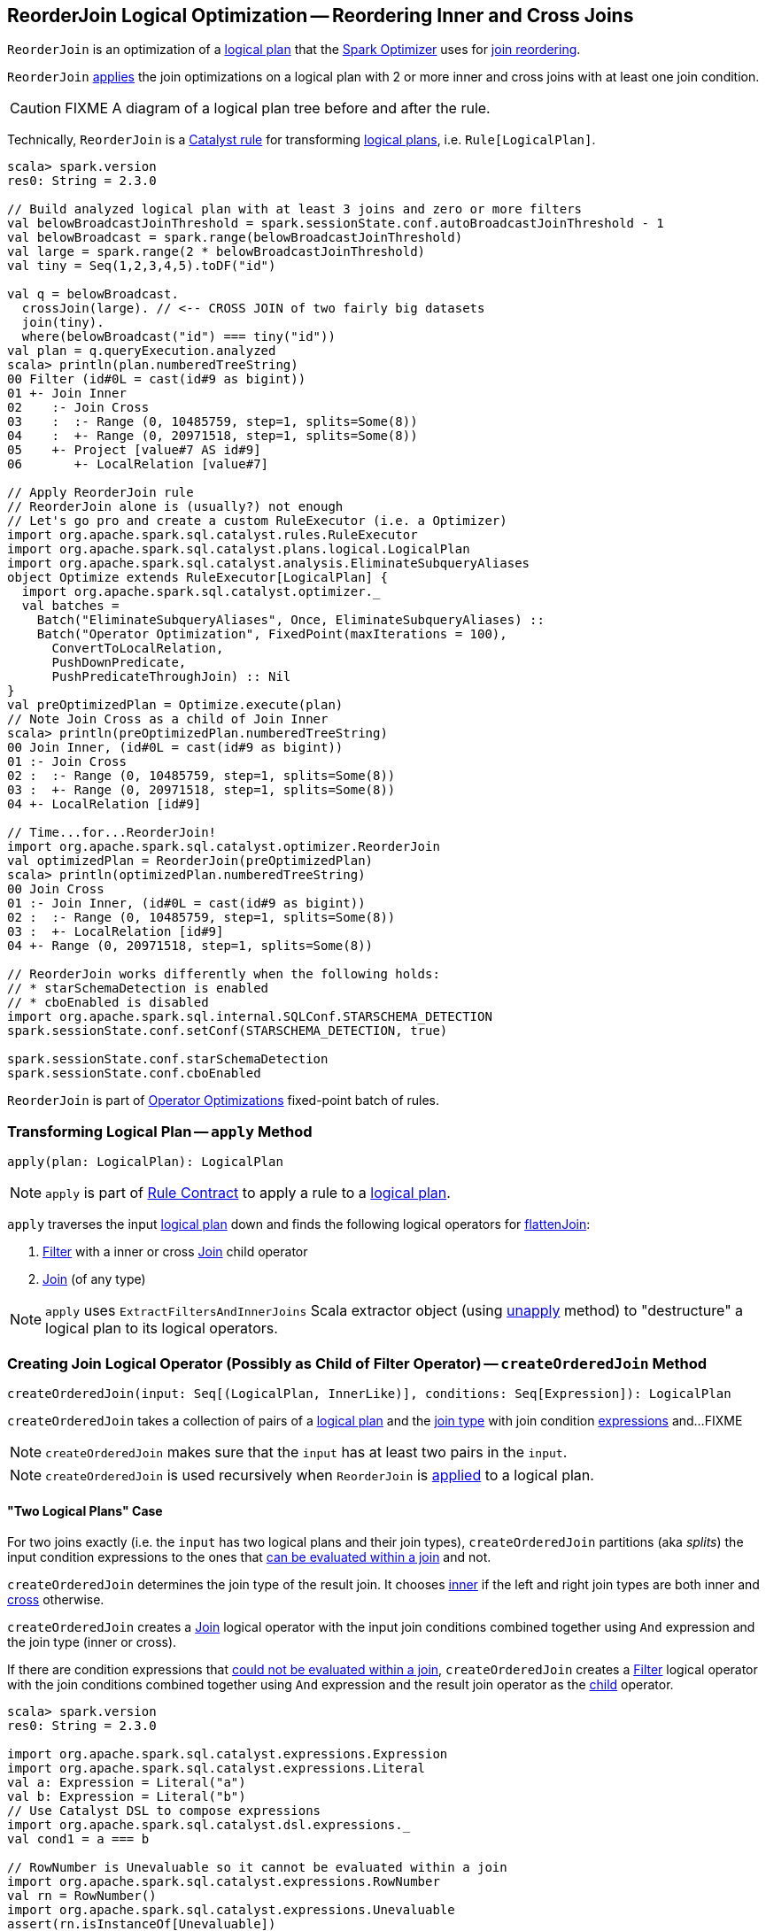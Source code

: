 == [[ReorderJoin]] ReorderJoin Logical Optimization -- Reordering Inner and Cross Joins

`ReorderJoin` is an optimization of a link:spark-sql-LogicalPlan.adoc[logical plan] that the link:spark-sql-Optimizer.adoc#ReorderJoin[Spark Optimizer] uses for <<apply, join reordering>>.

`ReorderJoin` <<apply, applies>> the join optimizations on a logical plan with 2 or more inner and cross joins with at least one join condition.

CAUTION: FIXME A diagram of a logical plan tree before and after the rule.

Technically, `ReorderJoin` is a link:spark-sql-catalyst-Rule.adoc[Catalyst rule] for transforming link:spark-sql-LogicalPlan.adoc[logical plans], i.e. `Rule[LogicalPlan]`.

[source, scala]
----
scala> spark.version
res0: String = 2.3.0

// Build analyzed logical plan with at least 3 joins and zero or more filters
val belowBroadcastJoinThreshold = spark.sessionState.conf.autoBroadcastJoinThreshold - 1
val belowBroadcast = spark.range(belowBroadcastJoinThreshold)
val large = spark.range(2 * belowBroadcastJoinThreshold)
val tiny = Seq(1,2,3,4,5).toDF("id")

val q = belowBroadcast.
  crossJoin(large). // <-- CROSS JOIN of two fairly big datasets
  join(tiny).
  where(belowBroadcast("id") === tiny("id"))
val plan = q.queryExecution.analyzed
scala> println(plan.numberedTreeString)
00 Filter (id#0L = cast(id#9 as bigint))
01 +- Join Inner
02    :- Join Cross
03    :  :- Range (0, 10485759, step=1, splits=Some(8))
04    :  +- Range (0, 20971518, step=1, splits=Some(8))
05    +- Project [value#7 AS id#9]
06       +- LocalRelation [value#7]

// Apply ReorderJoin rule
// ReorderJoin alone is (usually?) not enough
// Let's go pro and create a custom RuleExecutor (i.e. a Optimizer)
import org.apache.spark.sql.catalyst.rules.RuleExecutor
import org.apache.spark.sql.catalyst.plans.logical.LogicalPlan
import org.apache.spark.sql.catalyst.analysis.EliminateSubqueryAliases
object Optimize extends RuleExecutor[LogicalPlan] {
  import org.apache.spark.sql.catalyst.optimizer._
  val batches =
    Batch("EliminateSubqueryAliases", Once, EliminateSubqueryAliases) ::
    Batch("Operator Optimization", FixedPoint(maxIterations = 100),
      ConvertToLocalRelation,
      PushDownPredicate,
      PushPredicateThroughJoin) :: Nil
}
val preOptimizedPlan = Optimize.execute(plan)
// Note Join Cross as a child of Join Inner
scala> println(preOptimizedPlan.numberedTreeString)
00 Join Inner, (id#0L = cast(id#9 as bigint))
01 :- Join Cross
02 :  :- Range (0, 10485759, step=1, splits=Some(8))
03 :  +- Range (0, 20971518, step=1, splits=Some(8))
04 +- LocalRelation [id#9]

// Time...for...ReorderJoin!
import org.apache.spark.sql.catalyst.optimizer.ReorderJoin
val optimizedPlan = ReorderJoin(preOptimizedPlan)
scala> println(optimizedPlan.numberedTreeString)
00 Join Cross
01 :- Join Inner, (id#0L = cast(id#9 as bigint))
02 :  :- Range (0, 10485759, step=1, splits=Some(8))
03 :  +- LocalRelation [id#9]
04 +- Range (0, 20971518, step=1, splits=Some(8))

// ReorderJoin works differently when the following holds:
// * starSchemaDetection is enabled
// * cboEnabled is disabled
import org.apache.spark.sql.internal.SQLConf.STARSCHEMA_DETECTION
spark.sessionState.conf.setConf(STARSCHEMA_DETECTION, true)

spark.sessionState.conf.starSchemaDetection
spark.sessionState.conf.cboEnabled
----

`ReorderJoin` is part of link:spark-sql-Optimizer.adoc#Operator-Optimizations[Operator Optimizations] fixed-point batch of rules.

=== [[apply]] Transforming Logical Plan -- `apply` Method

[source, scala]
----
apply(plan: LogicalPlan): LogicalPlan
----

NOTE: `apply` is part of link:spark-sql-catalyst-Rule.adoc#apply[Rule Contract] to apply a rule to a link:spark-sql-LogicalPlan.adoc[logical plan].

`apply` traverses the input link:spark-sql-LogicalPlan.adoc[logical plan] down and finds the following logical operators for <<flattenJoin, flattenJoin>>:

1. link:spark-sql-LogicalPlan-Filter.adoc[Filter] with a inner or cross link:spark-sql-LogicalPlan-Join.adoc[Join] child operator

1. link:spark-sql-LogicalPlan-Join.adoc[Join] (of any type)

NOTE: `apply` uses `ExtractFiltersAndInnerJoins` Scala extractor object (using <<ExtractFiltersAndInnerJoins-unapply, unapply>> method) to "destructure" a logical plan to its logical operators.

=== [[createOrderedJoin]] Creating Join Logical Operator (Possibly as Child of Filter Operator) -- `createOrderedJoin` Method

[source, scala]
----
createOrderedJoin(input: Seq[(LogicalPlan, InnerLike)], conditions: Seq[Expression]): LogicalPlan
----

`createOrderedJoin` takes a collection of pairs of a link:spark-sql-LogicalPlan.adoc[logical plan] and the link:spark-sql-joins.adoc#join-types[join type] with join condition link:spark-sql-Expression.adoc[expressions] and...FIXME

NOTE: `createOrderedJoin` makes sure that the `input` has at least two pairs in the `input`.

NOTE: `createOrderedJoin` is used recursively when `ReorderJoin` is <<apply, applied>> to a logical plan.

==== [[createOrderedJoin-two-joins]] "Two Logical Plans" Case

For two joins exactly (i.e. the `input` has two logical plans and their join types), `createOrderedJoin` partitions (aka _splits_) the input condition expressions to the ones that link:spark-sql-PredicateHelper.adoc#canEvaluateWithinJoin[can be evaluated within a join] and not.

`createOrderedJoin` determines the join type of the result join. It chooses link:spark-sql-joins.adoc#inner[inner] if the left and right join types are both inner and link:spark-sql-joins.adoc#cross[cross] otherwise.

`createOrderedJoin` creates a link:spark-sql-LogicalPlan-Join.adoc#creating-instance[Join] logical operator with the input join conditions combined together using `And` expression and the join type (inner or cross).

If there are condition expressions that link:spark-sql-PredicateHelper.adoc#canEvaluateWithinJoin[could not be evaluated within a join], `createOrderedJoin` creates a link:spark-sql-LogicalPlan-Filter.adoc#creating-instance[Filter] logical operator with the join conditions combined together using `And` expression and the result join operator as the link:spark-sql-LogicalPlan-Filter.adoc#child[child] operator.

[source, scala]
----
scala> spark.version
res0: String = 2.3.0

import org.apache.spark.sql.catalyst.expressions.Expression
import org.apache.spark.sql.catalyst.expressions.Literal
val a: Expression = Literal("a")
val b: Expression = Literal("b")
// Use Catalyst DSL to compose expressions
import org.apache.spark.sql.catalyst.dsl.expressions._
val cond1 = a === b

// RowNumber is Unevaluable so it cannot be evaluated within a join
import org.apache.spark.sql.catalyst.expressions.RowNumber
val rn = RowNumber()
import org.apache.spark.sql.catalyst.expressions.Unevaluable
assert(rn.isInstanceOf[Unevaluable])
val cond2 = rn === Literal(2)

val cond3 = Literal.TrueLiteral

// Use Catalyst DSL to create logical plans
import org.apache.spark.sql.catalyst.dsl.plans._
val t1 = table("t1")
val t2 = table("t2")

// Use input with exactly 2 pairs
import org.apache.spark.sql.catalyst.plans.logical.LogicalPlan
import org.apache.spark.sql.catalyst.plans.{Cross, Inner, InnerLike}
val input: Seq[(LogicalPlan, InnerLike)] = (t1, Inner) :: (t2, Cross) :: Nil
val conditions: Seq[Expression] = cond1 :: cond2 :: cond3 :: Nil

import org.apache.spark.sql.catalyst.optimizer.ReorderJoin
val plan = ReorderJoin.createOrderedJoin(input, conditions)
scala> println(plan.numberedTreeString)
00 'Filter (row_number() = 2)
01 +- 'Join Cross, ((a = b) && true)
02    :- 'UnresolvedRelation `t1`
03    +- 'UnresolvedRelation `t2`
----

==== [[createOrderedJoin-three-or-more-joins]] "Three Or More Logical Plans" Case

For three or more link:spark-sql-LogicalPlan.adoc[logical plans] in the `input`, `createOrderedJoin` takes the first plan and tries to find another that has at least one _matching_ join condition, i.e. a logical plan with the following:

1. link:spark-sql-catalyst-QueryPlan.adoc#outputSet[Output attributes] together with the first plan's output attributes are the superset of the link:spark-sql-Expression.adoc#references[references] of a join condition expression (i.e. both plans are required to resolve join references)

1. References of the join condition link:spark-sql-PredicateHelper.adoc#canEvaluate[cannot be evaluated] using the first plan's or the current plan's link:spark-sql-catalyst-QueryPlan.adoc#outputSet[output attributes] (i.e. neither the first plan nor the current plan themselves are enough to resolve join references)

.createOrderedJoin with Three Joins (Before)
image::images/ReorderJoin-createOrderedJoin-four-plans-before.png[align="center"]

.createOrderedJoin with Three Joins (After)
image::images/ReorderJoin-createOrderedJoin-four-plans-after.png[align="center"]

[source, scala]
----
scala> spark.version
res0: String = 2.3.0

// HACK: Disable one SparkSession.implicits
// https://stackoverflow.com/q/15592324/1305344
// implicit def symbolToColumn(s: Symbol): org.apache.spark.sql.ColumnName
trait ThatWasABadIdea
implicit def symbolToColumn(ack: ThatWasABadIdea) = ack

import org.apache.spark.sql.catalyst.plans.logical.LocalRelation
import org.apache.spark.sql.catalyst.dsl.expressions._
import org.apache.spark.sql.catalyst.dsl.plans._
// Note analyze at the end to analyze the queries
val p1 = LocalRelation('id.long, 'a.long, 'b.string).as("t1").where("id".attr =!= 0).select('id).analyze
val p2 = LocalRelation('id.long, 'b.long).as("t2").analyze
val p3 = LocalRelation('id.long, 'a.string).where("id".attr > 0).select('id, 'id * 2 as "a").as("t3").analyze

// The following input and conditions are equivalent to the following query
val _p1 = Seq((0,1,"one")).toDF("id", "a", "b").as("t1").where(col("id") =!= 0).select("id")
val _p2 = Seq((0,1)).toDF("id", "b").as("t2")
val _p3 = Seq((0,"one")).toDF("id", "a").where(col("id") > 0).select(col("id"), col("id") * 2 as "a").as("t3")
val _plan = _p1.
  as("p1").
  crossJoin(_p1).
  join(_p2).
  join(_p3).
  where((col("p1.id") === col("t3.id")) && (col("t2.b") === col("t3.a"))).
  queryExecution.
  analyzed
import org.apache.spark.sql.catalyst.planning.ExtractFiltersAndInnerJoins
val Some((plans, conds)) = ExtractFiltersAndInnerJoins.unapply(_plan)

import org.apache.spark.sql.catalyst.plans.logical.LogicalPlan
import org.apache.spark.sql.catalyst.plans.{Cross, Inner, InnerLike}
val input: Seq[(LogicalPlan, InnerLike)] = Seq(
  (p1, Cross),
  (p1, Cross),
  (p2, Inner),
  (p3, Inner))

// (left ++ right).outputSet > expr.references
// ! expr.references > left.outputSet
// ! expr.references > right.outputSet
val p1_id = p1.outputSet.head
val p3_id = p3.outputSet.head
val p2_b = p2.outputSet.tail.head
val p3_a = p3.outputSet.tail.head
val c1 = p1_id === p3_id
val c2 = p2_b === p3_a

// A condition has no references or the references are not a subset of left or right plans
// A couple of assertions that createOrderedJoin does internally
assert(c1.references.nonEmpty)
assert(!c1.references.subsetOf(p1.outputSet))
assert(!c1.references.subsetOf(p3.outputSet))
val refs = p1.analyze.outputSet ++ p3.outputSet
assert(c1.references.subsetOf(refs))

import org.apache.spark.sql.catalyst.expressions.Expression
val conditions: Seq[Expression] = Seq(c1, c2)

assert(input.size > 2)
assert(conditions.nonEmpty)

import org.apache.spark.sql.catalyst.optimizer.ReorderJoin
val plan = ReorderJoin.createOrderedJoin(input, conditions)
scala> println(plan.numberedTreeString)
00 'Join Cross
01 :- Join Inner, (b#553L = a#556L)
02 :  :- Join Inner, (id#549L = id#554L)
03 :  :  :- Project [id#549L]
04 :  :  :  +- Filter NOT (id#549L = cast(0 as bigint))
05 :  :  :     +- LocalRelation <empty>, [id#549L, a#550L, b#551]
06 :  :  +- Project [id#554L, (id#554L * cast(2 as bigint)) AS a#556L]
07 :  :     +- Filter (id#554L > cast(0 as bigint))
08 :  :        +- LocalRelation <empty>, [id#554L, a#555]
09 :  +- LocalRelation <empty>, [id#552L, b#553L]
10 +- Project [id#549L]
11    +- Filter NOT (id#549L = cast(0 as bigint))
12       +- LocalRelation <empty>, [id#549L, a#550L, b#551]
----

`createOrderedJoin` takes the plan that has at least one matching join condition if found or the next plan from the `input` plans.

`createOrderedJoin` partitions (aka _splits_) the input condition expressions to expressions that meet the following requirements (aka _join conditions_) or not (aka _others_):

1. link:spark-sql-Expression.adoc#references[Expression references] being a subset of the link:spark-sql-catalyst-QueryPlan.adoc#outputSet[output attributes] of the left and the right operators

1. link:spark-sql-PredicateHelper.adoc#canEvaluateWithinJoin[Can be evaluated within a join]

`createOrderedJoin` creates a link:spark-sql-LogicalPlan-Join.adoc#creating-instance[Join] logical operator with:

1. Left logical operator as the first operator from the `input`

1. Right logical operator as the right as chosen above

1. Join type as the right's join type as chosen above

1. Join conditions combined together using `And` expression

`createOrderedJoin` calls itself recursively with the following:

1. `input` logical joins as a new pair of the new `Join` and `Inner` join type with the remaining logical plans (all but the right)

1. `conditions` expressions as the _others_ conditions (all but the _join conditions_ used for the new join)

.createOrderedJoin with Three Joins
image::images/ReorderJoin-createOrderedJoin-four-plans.png[align="center"]

[source, scala]
----
scala> spark.version
res0: String = 2.3.0

import org.apache.spark.sql.catalyst.expressions.Expression
import org.apache.spark.sql.catalyst.expressions.AttributeReference
import org.apache.spark.sql.types.LongType
val t1_id: Expression = AttributeReference(name = "id", LongType)(qualifier = Some("t1"))
val t2_id: Expression = AttributeReference(name = "id", LongType)(qualifier = Some("t2"))
val t4_id: Expression = AttributeReference(name = "id", LongType)(qualifier = Some("t4"))
// Use Catalyst DSL to compose expressions
import org.apache.spark.sql.catalyst.dsl.expressions._
val cond1 = t1_id === t2_id

// RowNumber is Unevaluable so it cannot be evaluated within a join
import org.apache.spark.sql.catalyst.expressions.RowNumber
val rn = RowNumber()
import org.apache.spark.sql.catalyst.expressions.Unevaluable
assert(rn.isInstanceOf[Unevaluable])
import org.apache.spark.sql.catalyst.expressions.Literal
val cond2 = rn === Literal(2)

// That would hardly appear in the condition list
// Just for the demo
val cond3 = Literal.TrueLiteral

val cond4 = t4_id === t1_id

// Use Catalyst DSL to create logical plans
import org.apache.spark.sql.catalyst.dsl.plans._
val t1 = table("t1")
val t2 = table("t2")
val t3 = table("t3")
val t4 = table("t4")

// Use input with 3 or more pairs
import org.apache.spark.sql.catalyst.plans.logical.LogicalPlan
import org.apache.spark.sql.catalyst.plans.{Cross, Inner, InnerLike}
val input: Seq[(LogicalPlan, InnerLike)] = Seq(
  (t1, Inner),
  (t2, Inner),
  (t3, Cross),
  (t4, Inner))
val conditions: Seq[Expression] = cond1 :: cond2 :: cond3 :: cond4 :: Nil

import org.apache.spark.sql.catalyst.optimizer.ReorderJoin
val plan = ReorderJoin.createOrderedJoin(input, conditions)
scala> println(plan.numberedTreeString)
00 'Filter (row_number() = 2)
01 +- 'Join Inner, ((id#11L = id#12L) && (id#13L = id#11L))
02    :- 'Join Cross
03    :  :- 'Join Inner, true
04    :  :  :- 'UnresolvedRelation `t1`
05    :  :  +- 'UnresolvedRelation `t2`
06    :  +- 'UnresolvedRelation `t3`
07    +- 'UnresolvedRelation `t4`
----

=== [[ExtractFiltersAndInnerJoins-unapply]][[unapply]] Extracting Filter and Join Operators from Logical Plan -- `unapply` Method (of ExtractFiltersAndInnerJoins)

[source, scala]
----
unapply(plan: LogicalPlan): Option[(Seq[(LogicalPlan, InnerLike)], Seq[Expression])]
----

`unapply` extracts link:spark-sql-LogicalPlan-Filter.adoc[Filter] (with an inner or cross join) or link:spark-sql-LogicalPlan-Join.adoc[Join] logical operators (per the input link:spark-sql-LogicalPlan.adoc[logical plan]) to...FIXME

NOTE: `unapply` is a feature of the Scala programming language to define https://docs.scala-lang.org/tour/extractor-objects.html[extractor objects] that take an object and try to give the arguments back. This is most often used in pattern matching and partial functions.

1. For a link:spark-sql-LogicalPlan-Filter.adoc[Filter] logical operator with a cross or inner link:spark-sql-LogicalPlan-Join.adoc[Join] child operator, `unapply` <<ExtractFiltersAndInnerJoins-flattenJoin, flattenJoin>> on the `Filter`.

1. For a link:spark-sql-LogicalPlan-Join.adoc[Join] logical operator, `unapply` <<ExtractFiltersAndInnerJoins-flattenJoin, flattenJoin>> on the `Join`.

[source, scala]
----
scala> spark.version
res0: String = 2.3.0

val d1 = Seq((0, "a"), (1, "b")).toDF("id", "c")
val d2 = Seq((0, "c"), (2, "b")).toDF("id", "c")
val q = d1.join(d2, "id").where($"id" > 0)
val plan = q.queryExecution.analyzed

scala> println(plan.numberedTreeString)
00 Filter (id#34 > 0)
01 +- Project [id#34, c#35, c#44]
02    +- Join Inner, (id#34 = id#43)
03       :- Project [_1#31 AS id#34, _2#32 AS c#35]
04       :  +- LocalRelation [_1#31, _2#32]
05       +- Project [_1#40 AS id#43, _2#41 AS c#44]
06          +- LocalRelation [_1#40, _2#41]

// Let's use Catalyst DSL instead so the plan is cleaner (e.g. no Project in-between)
// We could have used logical rules to clean up the plan
// Leaving the cleaning up as a home exercise for you :)
import org.apache.spark.sql.catalyst.dsl.plans._
val t1 = table("t1")
val t2 = table("t2")
import org.apache.spark.sql.catalyst.expressions.Expression
import org.apache.spark.sql.catalyst.expressions.Literal
val id: Expression = Literal("id")
import org.apache.spark.sql.catalyst.dsl.expressions._
import org.apache.spark.sql.catalyst.plans.Cross
val plan = t1.join(t1, joinType = Cross).join(t2).where(id > 0)
scala> println(plan.numberedTreeString)
00 'Filter (id > 0)
01 +- 'Join Inner
02    :- 'Join Cross
03    :  :- 'UnresolvedRelation `t1`
04    :  +- 'UnresolvedRelation `t1`
05    +- 'UnresolvedRelation `t2`

import org.apache.spark.sql.catalyst.planning.ExtractFiltersAndInnerJoins
// Option[(Seq[(LogicalPlan, InnerLike)], Seq[Expression])]
val Some((plans, conditions)) = ExtractFiltersAndInnerJoins.unapply(plan)

assert(plans.size > 2)
assert(conditions.nonEmpty)

CAUTION: FIXME
----

NOTE: `unapply` is used exclusively when `ReorderJoin` is <<apply, executed>>, i.e. applied to a logical plan.

=== [[ExtractFiltersAndInnerJoins-flattenJoin]][[flattenJoin]] Flattening Consecutive Joins -- `flattenJoin` Method (of ExtractFiltersAndInnerJoins)

[source, scala]
----
flattenJoin(plan: LogicalPlan, parentJoinType: InnerLike = Inner):
  (Seq[(LogicalPlan, InnerLike)], Seq[Expression])
----

`flattenJoin` branches off per the input logical `plan`:

1. For an inner or cross link:spark-sql-LogicalPlan-Join.adoc[Join] logical operator, `flattenJoin` calls itself recursively with the left-side of the join and the type of the join, and gives:

i. The logical plans from recursive `flattenJoin` with the right-side of the join and the right join's type
i. The join conditions from `flattenJoin` with the conditions of the join

1. For a link:spark-sql-LogicalPlan-Filter.adoc[Filter] with an inner or cross link:spark-sql-LogicalPlan-Join.adoc[Join] child operator, `flattenJoin` calls itself recursively on the join (that simply removes the `Filter` "layer" and assumes an inner join) and gives:

i. The logical plans from recursive `flattenJoin`
i. The join conditions from `flattenJoin` with ``Filter``'s link:spark-sql-LogicalPlan-Filter.adoc#condition[conditions]

1. For all other logical operators, `flattenJoin` gives the input `plan`, the current join type (an inner or cross join) and the empty join condition.

In either case, `flattenJoin` splits _conjunctive predicates_, i.e. removes `And` expressions and gives their child expressions.

[source, scala]
----
scala> spark.version
res0: String = 2.3.0

// Use Catalyst DSL to create a logical plan
// Example 1: One cross join
import org.apache.spark.sql.catalyst.dsl.plans._
val t1 = table("t1")
import org.apache.spark.sql.catalyst.dsl.expressions._
val id = "id".expr
import org.apache.spark.sql.catalyst.plans.Cross
val plan = t1.join(t1, joinType = Cross)
scala> println(plan.numberedTreeString)
00 'Join Cross
01 :- 'UnresolvedRelation `t1`
02 +- 'UnresolvedRelation `t1`

import org.apache.spark.sql.catalyst.planning.ExtractFiltersAndInnerJoins
val (plans, conditions) = ExtractFiltersAndInnerJoins.flattenJoin(plan)
assert(plans.size == 2)
assert(conditions.size == 0)

// Example 2: One inner join with a filter
val t2 = table("t2")
val plan = t1.join(t2).where("t1".expr === "t2".expr)
scala> println(plan.numberedTreeString)
00 'Filter (t1 = t2)
01 +- 'Join Inner
02    :- 'UnresolvedRelation `t1`
03    +- 'UnresolvedRelation `t2`

val (plans, conditions) = ExtractFiltersAndInnerJoins.flattenJoin(plan)
assert(plans.size == 2)
assert(conditions.size == 1)

// Example 3: One inner and one cross join with a compound filter
val plan = t1.
  join(t1, joinType = Cross).
  join(t2).
  where("t2.id".expr === "t1.id".expr && "t1.id".expr > 10)
scala> println(plan.numberedTreeString)
00 'Filter ((t2.id = t1.id) && (t1.id > 10))
01 +- 'Join Inner
02    :- 'Join Cross
03    :  :- 'UnresolvedRelation `t1`
04    :  +- 'UnresolvedRelation `t1`
05    +- 'UnresolvedRelation `t2`

val (plans, conditions) = ExtractFiltersAndInnerJoins.flattenJoin(plan)
assert(plans.size == 3)
assert(conditions.size == 2)

// Example 4
val t3 = table("t3")
val plan = t1.
  join(t1, joinType = Cross).
  join(t2).
  where("t2.id".expr === "t1.id".expr && "t1.id".expr > 10).
  join(t3.select(star())).  // <-- just for more fun
  where("t3.id".expr === "t1.id".expr)
scala> println(plan.numberedTreeString)
00 'Filter (t3.id = t1.id)
01 +- 'Join Inner
02    :- 'Filter ((t2.id = t1.id) && (t1.id > 10))
03    :  +- 'Join Inner
04    :     :- 'Join Cross
05    :     :  :- 'UnresolvedRelation `t1`
06    :     :  +- 'UnresolvedRelation `t1`
07    :     +- 'UnresolvedRelation `t2`
08    +- 'Project [*]
09       +- 'UnresolvedRelation `t3`

val (plans, conditions) = ExtractFiltersAndInnerJoins.flattenJoin(plan)
assert(plans.size == 4)
assert(conditions.size == 3)

// Example 5: Join under project is no longer consecutive
val plan = t1.
  join(t1, joinType = Cross).
  select(star()). // <-- separates the cross join from the other joins
  join(t2).
  where("t2.id".expr === "t1.id".expr && "t1.id".expr > 10).
  join(t3.select(star())).
  where("t3.id".expr === "t1.id".expr)
scala> println(plan.numberedTreeString)
00 'Filter (t3.id = t1.id)
01 +- 'Join Inner
02    :- 'Filter ((t2.id = t1.id) && (t1.id > 10))
03    :  +- 'Join Inner
04    :     :- 'Project [*]
05    :     :  +- 'Join Cross
06    :     :     :- 'UnresolvedRelation `t1`
07    :     :     +- 'UnresolvedRelation `t1`
08    :     +- 'UnresolvedRelation `t2`
09    +- 'Project [*]
10       +- 'UnresolvedRelation `t3`

val (plans, conditions) = ExtractFiltersAndInnerJoins.flattenJoin(plan)
assert(plans.size == 3) // <-- one join less due to Project
assert(conditions.size == 3)

// Example 6: Join on right-hand side is not considered
val plan = t1.
  join(
    t1.join(t2).where("t2.id".expr === "t1.id".expr && "t1.id".expr > 10), // <-- join on RHS
    joinType = Cross).
  join(t2).
  where("t2.id".expr === "t1.id".expr && "t1.id".expr > 10)
scala> println(plan.numberedTreeString)
00 'Filter ((t2.id = t1.id) && (t1.id > 10))
01 +- 'Join Inner
02    :- 'Join Cross
03    :  :- 'UnresolvedRelation `t1`
04    :  +- 'Filter ((t2.id = t1.id) && (t1.id > 10))
05    :     +- 'Join Inner
06    :        :- 'UnresolvedRelation `t1`
07    :        +- 'UnresolvedRelation `t2`
08    +- 'UnresolvedRelation `t2`

val (plans, conditions) = ExtractFiltersAndInnerJoins.flattenJoin(plan)
assert(plans.size == 3) // <-- one join less due to being on right side
assert(conditions.size == 2)
----

NOTE: `flattenJoin` is used recursively when `ReorderJoin` is <<ExtractFiltersAndInnerJoins-unapply, destructures>> a logical plan (when <<apply, executed>>).
